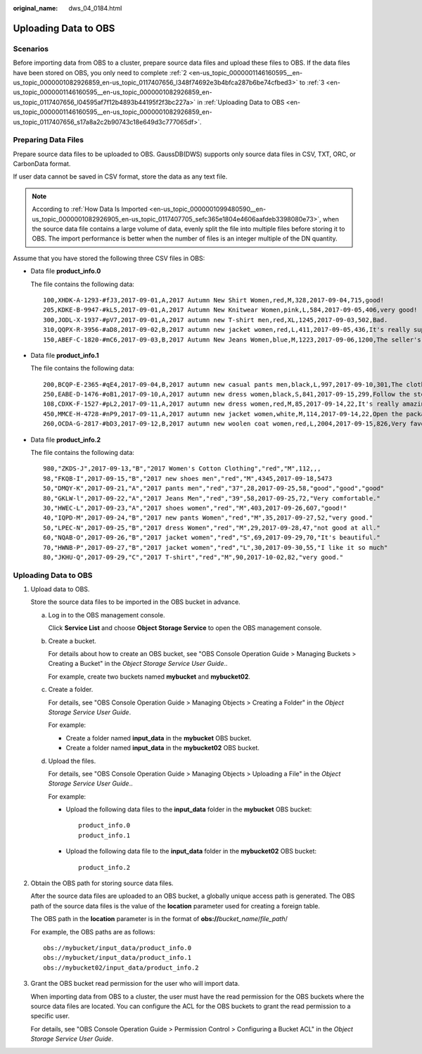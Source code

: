 :original_name: dws_04_0184.html

.. _dws_04_0184:

Uploading Data to OBS
=====================

Scenarios
---------

Before importing data from OBS to a cluster, prepare source data files and upload these files to OBS. If the data files have been stored on OBS, you only need to complete :ref:`2 <en-us_topic_0000001146160595__en-us_topic_0000001082926859_en-us_topic_0117407656_l348f74692e3b4bfca287b6be74cfbed3>` to :ref:`3 <en-us_topic_0000001146160595__en-us_topic_0000001082926859_en-us_topic_0117407656_l04595af7f12b4893b44195f2f3bc227a>` in :ref:`Uploading Data to OBS <en-us_topic_0000001146160595__en-us_topic_0000001082926859_en-us_topic_0117407656_s17a8a2c2b90743c18e649d3c777065df>`.

Preparing Data Files
--------------------

Prepare source data files to be uploaded to OBS. GaussDB(DWS) supports only source data files in CSV, TXT, ORC, or CarbonData format.

If user data cannot be saved in CSV format, store the data as any text file.

.. note::

   According to :ref:`How Data Is Imported <en-us_topic_0000001099480590__en-us_topic_0000001082926905_en-us_topic_0117407705_sefc365e1804e4606aafdeb3398080e73>`, when the source data file contains a large volume of data, evenly split the file into multiple files before storing it to OBS. The import performance is better when the number of files is an integer multiple of the DN quantity.

Assume that you have stored the following three CSV files in OBS:

-  Data file **product_info.0**

   The file contains the following data:

   ::

      100,XHDK-A-1293-#fJ3,2017-09-01,A,2017 Autumn New Shirt Women,red,M,328,2017-09-04,715,good!
      205,KDKE-B-9947-#kL5,2017-09-01,A,2017 Autumn New Knitwear Women,pink,L,584,2017-09-05,406,very good!
      300,JODL-X-1937-#pV7,2017-09-01,A,2017 autumn new T-shirt men,red,XL,1245,2017-09-03,502,Bad.
      310,QQPX-R-3956-#aD8,2017-09-02,B,2017 autumn new jacket women,red,L,411,2017-09-05,436,It's really super nice.
      150,ABEF-C-1820-#mC6,2017-09-03,B,2017 Autumn New Jeans Women,blue,M,1223,2017-09-06,1200,The seller's packaging is exquisite.

-  Data file **product_info.1**

   The file contains the following data:

   ::

      200,BCQP-E-2365-#qE4,2017-09-04,B,2017 autumn new casual pants men,black,L,997,2017-09-10,301,The clothes are of good quality.
      250,EABE-D-1476-#oB1,2017-09-10,A,2017 autumn new dress women,black,S,841,2017-09-15,299,Follow the store for a long time.
      108,CDXK-F-1527-#pL2,2017-09-11,A,2017 autumn new dress women,red,M,85,2017-09-14,22,It's really amazing to buy.
      450,MMCE-H-4728-#nP9,2017-09-11,A,2017 autumn new jacket women,white,M,114,2017-09-14,22,Open the package and the clothes have no odor.
      260,OCDA-G-2817-#bD3,2017-09-12,B,2017 autumn new woolen coat women,red,L,2004,2017-09-15,826,Very favorite clothes.

-  Data file **product_info.2**

   The file contains the following data:

   ::

      980,"ZKDS-J",2017-09-13,"B","2017 Women's Cotton Clothing","red","M",112,,,
      98,"FKQB-I",2017-09-15,"B","2017 new shoes men","red","M",4345,2017-09-18,5473
      50,"DMQY-K",2017-09-21,"A","2017 pants men","red","37",28,2017-09-25,58,"good","good","good"
      80,"GKLW-l",2017-09-22,"A","2017 Jeans Men","red","39",58,2017-09-25,72,"Very comfortable."
      30,"HWEC-L",2017-09-23,"A","2017 shoes women","red","M",403,2017-09-26,607,"good!"
      40,"IQPD-M",2017-09-24,"B","2017 new pants Women","red","M",35,2017-09-27,52,"very good."
      50,"LPEC-N",2017-09-25,"B","2017 dress Women","red","M",29,2017-09-28,47,"not good at all."
      60,"NQAB-O",2017-09-26,"B","2017 jacket women","red","S",69,2017-09-29,70,"It's beautiful."
      70,"HWNB-P",2017-09-27,"B","2017 jacket women","red","L",30,2017-09-30,55,"I like it so much"
      80,"JKHU-Q",2017-09-29,"C","2017 T-shirt","red","M",90,2017-10-02,82,"very good."

.. _en-us_topic_0000001146160595__en-us_topic_0000001082926859_en-us_topic_0117407656_s17a8a2c2b90743c18e649d3c777065df:


Uploading Data to OBS
---------------------

#. Upload data to OBS.

   Store the source data files to be imported in the OBS bucket in advance.

   a. Log in to the OBS management console.

      Click **Service List** and choose **Object Storage Service** to open the OBS management console.

   b. Create a bucket.

      For details about how to create an OBS bucket, see "OBS Console Operation Guide > Managing Buckets > Creating a Bucket" in the *Object Storage Service User Guide*..

      For example, create two buckets named **mybucket** and **mybucket02**.

   c. Create a folder.

      For details, see "OBS Console Operation Guide > Managing Objects > Creating a Folder" in the *Object Storage Service User Guide*.

      For example:

      -  Create a folder named **input_data** in the **mybucket** OBS bucket.
      -  Create a folder named **input_data** in the **mybucket02** OBS bucket.

   d. Upload the files.

      For details, see "OBS Console Operation Guide > Managing Objects > Uploading a File" in the *Object Storage Service User Guide*..

      For example:

      -  Upload the following data files to the **input_data** folder in the **mybucket** OBS bucket:

         ::

            product_info.0
            product_info.1

      -  Upload the following data file to the **input_data** folder in the **mybucket02** OBS bucket:

         ::

            product_info.2

#. .. _en-us_topic_0000001146160595__en-us_topic_0000001082926859_en-us_topic_0117407656_l348f74692e3b4bfca287b6be74cfbed3:

   Obtain the OBS path for storing source data files.

   After the source data files are uploaded to an OBS bucket, a globally unique access path is generated. The OBS path of the source data files is the value of the **location** parameter used for creating a foreign table.

   The OBS path in the **location** parameter is in the format of **obs://**\ *bucket_name*/*file_path*/

   For example, the OBS paths are as follows:

   ::

      obs://mybucket/input_data/product_info.0
      obs://mybucket/input_data/product_info.1
      obs://mybucket02/input_data/product_info.2

#. .. _en-us_topic_0000001146160595__en-us_topic_0000001082926859_en-us_topic_0117407656_l04595af7f12b4893b44195f2f3bc227a:

   Grant the OBS bucket read permission for the user who will import data.

   When importing data from OBS to a cluster, the user must have the read permission for the OBS buckets where the source data files are located. You can configure the ACL for the OBS buckets to grant the read permission to a specific user.

   For details, see "OBS Console Operation Guide > Permission Control > Configuring a Bucket ACL" in the *Object Storage Service User Guide*.
